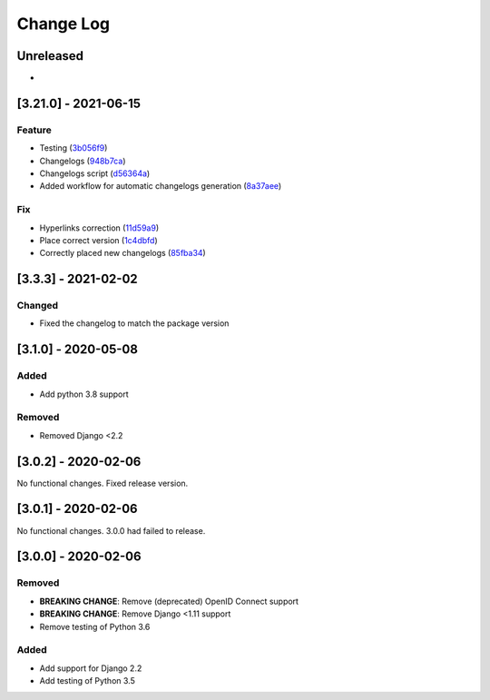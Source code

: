 Change Log
==========

..
   This file loosely adheres to the structure of https://keepachangelog.com/,
   but in reStructuredText instead of Markdown.

   This project adheres to Semantic Versioning (https://semver.org/).

.. There should always be an "Unreleased" section for changes pending release.

Unreleased
----------

*

.. <New logs>

[3.21.0] - 2021-06-15
---------------------

Feature
~~~~~~~

-  Testing
   (`3b056f9 <https://github.com/Jawayria/auth-backends/commit/3b056f93aca999c3696710cb996a27f5cd6b7650>`__)
-  Changelogs
   (`948b7ca <https://github.com/Jawayria/auth-backends/commit/948b7ca9210a271e5f0806859c7b99406a757e72>`__)
-  Changelogs script
   (`d56364a <https://github.com/Jawayria/auth-backends/commit/d56364a9cdce5df821abf234ae16d0048a2c101a>`__)
-  Added workflow for automatic changelogs generation
   (`8a37aee <https://github.com/Jawayria/auth-backends/commit/8a37aee9b1fed350091f26348f9ca66381c1f5dd>`__)

Fix
~~~

-  Hyperlinks correction
   (`11d59a9 <https://github.com/Jawayria/auth-backends/commit/11d59a9197f5b2c978f1c059d04936d1747e31c2>`__)
-  Place correct version
   (`1c4dbfd <https://github.com/Jawayria/auth-backends/commit/1c4dbfd771f36db476c24b3765e42c36d1f7cf20>`__)
-  Correctly placed new changelogs
   (`85fba34 <https://github.com/Jawayria/auth-backends/commit/85fba34a84f7d934625152f48f4f41e724410a7c>`__)


[3.3.3] - 2021-02-02
--------------------

Changed
~~~~~~~

* Fixed the changelog to match the package version

[3.1.0] - 2020-05-08
--------------------

Added
~~~~~

* Add python 3.8 support

Removed
~~~~~~~

* Removed Django <2.2

[3.0.2] - 2020-02-06
--------------------

No functional changes. Fixed release version.

[3.0.1] - 2020-02-06
--------------------

No functional changes. 3.0.0 had failed to release.

[3.0.0] - 2020-02-06
--------------------

Removed
~~~~~~~

* **BREAKING CHANGE**: Remove (deprecated) OpenID Connect support
* **BREAKING CHANGE**: Remove Django <1.11 support
* Remove testing of Python 3.6

Added
~~~~~

* Add support for Django 2.2
* Add testing of Python 3.5
